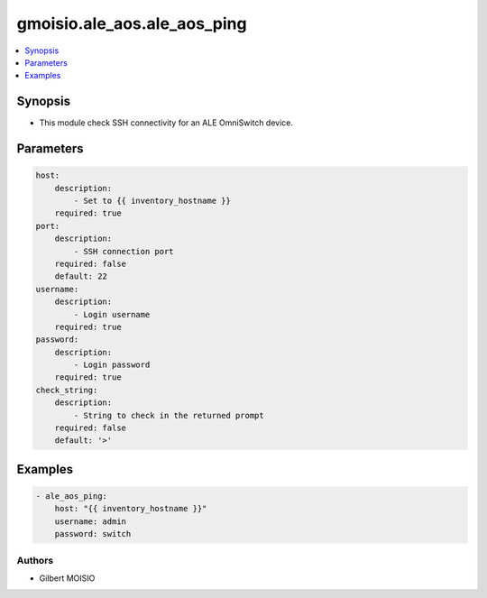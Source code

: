 ****************************
gmoisio.ale_aos.ale_aos_ping
****************************

.. contents::
    :local:
    :depth: 1


Synopsis
--------
- This module check SSH connectivity for an ALE OmniSwitch device.

Parameters
----------
.. code-block:: yaml

    host:
        description:
            - Set to {{ inventory_hostname }}
        required: true
    port:
        description:
            - SSH connection port
        required: false
        default: 22
    username:
        description:
            - Login username
        required: true
    password:
        description:
            - Login password
        required: true
    check_string:
        description:
            - String to check in the returned prompt
        required: false
        default: '>'


Examples
--------
.. code-block:: yaml

    - ale_aos_ping: 
        host: "{{ inventory_hostname }}"
        username: admin
        password: switch


Authors
~~~~~~~

- Gilbert MOISIO